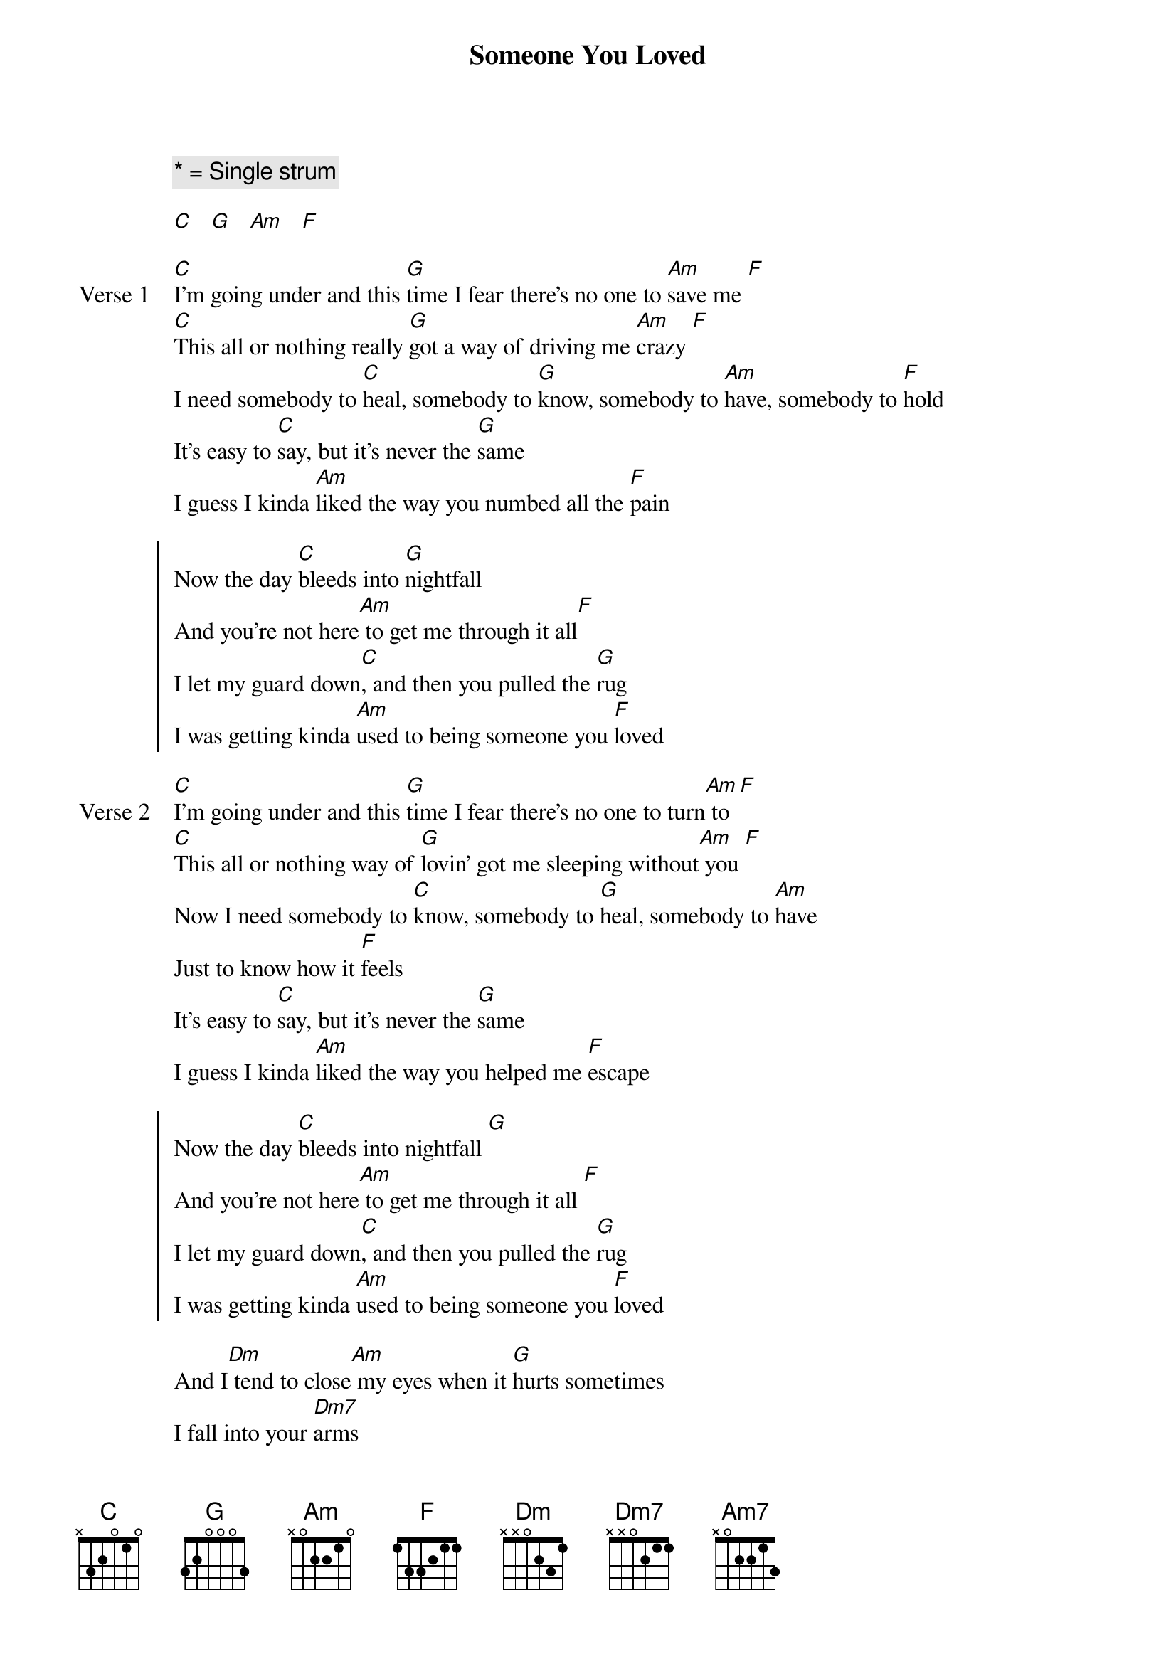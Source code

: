 {title: Someone You Loved}
{artist: Lewis Capaldi}
{key: C}
{comment: * = Single strum}

{start_of_intro}
[C]   [G]   [Am]   [F]
{end_of_intro}

{start_of_verse: Verse 1}
[C]I'm going under and this [G]time I fear there's no one to [Am]save me [F]  
[C]This all or nothing really [G]got a way of driving me [Am]crazy [F]  
I need somebody to [C]heal, somebody to [G]know, somebody to [Am]have, somebody to [F]hold  
It's easy to [C]say, but it's never the [G]same  
I guess I kinda [Am]liked the way you numbed all the [F]pain  
{end_of_verse}

{start_of_chorus}
Now the day [C]bleeds into [G]nightfall  
And you're not here[Am] to get me through it all[F]
I let my guard down[C], and then you pulled the [G]rug  
I was getting kinda [Am]used to being someone you [F]loved  
{end_of_chorus}

{start_of_verse: Verse 2}
[C]I'm going under and this [G]time I fear there's no one to turn[Am] to [F]
[C]This all or nothing way of [G]lovin' got me sleeping without[Am] you [F]  
Now I need somebody to [C]know, somebody to [G]heal, somebody to [Am]have  
Just to know how it [F]feels  
It's easy to [C]say, but it's never the [G]same  
I guess I kinda [Am]liked the way you helped me [F]escape  
{end_of_verse}

{start_of_chorus}
Now the day [C]bleeds into nightfall [G]
And you're not here[Am] to get me through it all [F]  
I let my guard down[C], and then you pulled the [G]rug  
I was getting kinda [Am]used to being someone you [F]loved  
{end_of_chorus}

{start_of_bridge}
And I[Dm] tend to close[Am] my eyes when it [G]hurts sometimes  
I fall into your [Dm7]arms  
I'll be [Am7]safe in your sound 'til I come[G] back around  
{end_of_bridge}

{start_of_chorus}
For now the day bleeds[C*] into nightfall [G*] 
And you're not here[Am*] to get me through it all [F*]
[C]I let my guard down[C*], and then you pulled the [G*]rug  
I was getting kinda [Am]used to being someone you [F]loved  

But now the day [C]bleeds into nightfall [G]
And you're not here[Am] to get me through it all [F]
I let my guard down[C], and then you pulled the [G]rug  
I was getting kinda [Am]used to being someone you [F]loved  
{end_of_chorus}

{start_of_outro}
I let my guard down[C*], and then you pulled the rug [G*] 
I was getting kinda [Am*]used to being someone you [F*]loved [C]  
{end_of_outro}
